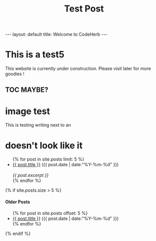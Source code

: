 #+STARTUP: showall indent
#+STARTUP: hidestars
#+INFOJS_OPT: view:info toc:t
#+OPTIONS: H:2 num:t toc:t
#+TITLE: Test Post
#+BEGIN_HTML
---
layout: default
title: Welcome to CodeHerb
---
#+END_HTML

* This is a test5

This website is currently under construction. Please visit later for
more goodies !


** TOC MAYBE? 

* image test
  [[file:images/creategithubrepo.png]] This is testing writing next to an



* doesn't look like it 

#+BEGIN_HTML
<ul class="posts">
{% for post in site.posts limit: 5 %}
  <div class="post_info">
    <li><a href="{{ post.url }}">{{ post.title }}</a> <span>({{ post.date | date:"%Y-%m-%d" }})</span></li>
    </br> <em>{{ post.excerpt }} </em>
    </div>
  {% endfor %}
</ul>



{% if site.posts.size > 5 %}
  <h4>Older Posts</h4>
  <ul>
  {% for post in site.posts offset: 5 %}
    <li><a href="{{ post.url }}">{{ post.title }}</a> ({{ post.date | date:"%Y-%m-%d" }})</li>
  {% endfor %}
  </ul>
{% endif %}

#+END_HTML
